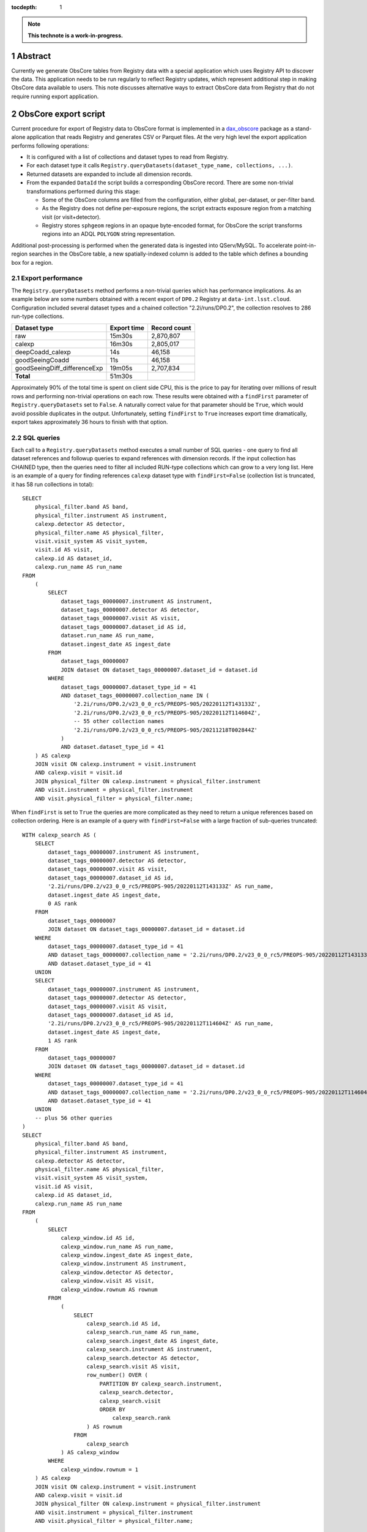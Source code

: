 :tocdepth: 1

.. sectnum::

.. note::

   **This technote is a work-in-progress.**

Abstract
========

Currently we generate ObsCore tables from Registry data with a special application which uses Registry API to discover the data.
This application needs to be run regularly to reflect Registry updates, which represent additional step in making ObsCore data available to users.
This note discusses alternative ways to extract ObsCore data from Registry that do not require running export application.


ObsCore export script
=====================

Current procedure for export of Registry data to ObsCore format is implemented in a `dax_obscore`_ package as a stand-alone application that reads Registry and generates CSV or Parquet files.
At the very high level the export application performs following operations:

- It is configured with a list of collections and dataset types to read from Registry.
- For each dataset type it calls ``Registry.queryDatasets(dataset_type_name, collections, ...)``.
- Returned datasets are expanded to include all dimension records.
- From the expanded ``DataId`` the script builds a corresponding ObsCore record.
  There are some non-trivial transformations performed during this stage:

  - Some of the ObsCore columns are filled from the configuration, either global, per-dataset, or per-filter band.
  - As the Registry does not define per-exposure regions, the script extracts exposure region from a matching visit (or visit+detector).
  - Registry stores ``sphgeom`` regions in an opaque byte-encoded format, for ObsCore the script transforms regions into an ADQL ``POLYGON`` string representation.

Additional post-processing is performed when the generated data is ingested into QServ/MySQL.
To accelerate point-in-region searches in the ObsCore table, a new spatially-indexed column is added to the table which defines a bounding box for a region.

Export performance
------------------

The ``Registry.queryDatasets`` method performs a non-trivial queries which has performance implications.
As an example below are some numbers obtained with a recent export of ``DP0.2`` Registry at ``data-int.lsst.cloud``.
Configuration included several dataset types and a chained collection "2.2i/runs/DP0.2", the collection resolves to 286 run-type collections.

============================ =========== ============
Dataset type                 Export time Record count
============================ =========== ============
raw                            15m30s    2,870,807
calexp                         16m30s    2,805,017
deepCoadd_calexp               14s          46,158
goodSeeingCoadd                11s          46,158
goodSeeingDiff_differenceExp   19m05s    2,707,834
**Total**                      51m30s
============================ =========== ============

Approximately 90% of the total time is spent on client side CPU, this is the price to pay for iterating over millions of result rows and performing non-trivial operations on each row.
These results were obtained with a ``findFirst`` parameter of ``Registry.queryDatasets`` set to ``False``.
A naturally correct value for that parameter should be ``True``, which would avoid possible duplicates in the output.
Unfortunately, setting ``findFirst`` to ``True`` increases export time dramatically, export takes approximately 36 hours to finish with that option.


SQL queries
-----------

Each call to a ``Registry.queryDatasets`` method executes a small number of SQL queries - one query  to find all dataset references and followup queries to expand references with dimension records.
If the input collection has CHAINED type, then the queries need to filter all included RUN-type collections which can grow to a very long list.
Here is an example of a query for finding references ``calexp`` dataset type with ``findFirst=False`` (collection list is truncated, it has 58 run collections in total)::

  SELECT
      physical_filter.band AS band,
      physical_filter.instrument AS instrument,
      calexp.detector AS detector,
      physical_filter.name AS physical_filter,
      visit.visit_system AS visit_system,
      visit.id AS visit,
      calexp.id AS dataset_id,
      calexp.run_name AS run_name
  FROM
      (
          SELECT
              dataset_tags_00000007.instrument AS instrument,
              dataset_tags_00000007.detector AS detector,
              dataset_tags_00000007.visit AS visit,
              dataset_tags_00000007.dataset_id AS id,
              dataset.run_name AS run_name,
              dataset.ingest_date AS ingest_date
          FROM
              dataset_tags_00000007
              JOIN dataset ON dataset_tags_00000007.dataset_id = dataset.id
          WHERE
              dataset_tags_00000007.dataset_type_id = 41
              AND dataset_tags_00000007.collection_name IN (
                  '2.2i/runs/DP0.2/v23_0_0_rc5/PREOPS-905/20220112T143133Z',
                  '2.2i/runs/DP0.2/v23_0_0_rc5/PREOPS-905/20220112T114604Z',
                  -- 55 other collection names
                  '2.2i/runs/DP0.2/v23_0_0_rc5/PREOPS-905/20211218T002844Z'
              )
              AND dataset.dataset_type_id = 41
      ) AS calexp
      JOIN visit ON calexp.instrument = visit.instrument
      AND calexp.visit = visit.id
      JOIN physical_filter ON calexp.instrument = physical_filter.instrument
      AND visit.instrument = physical_filter.instrument
      AND visit.physical_filter = physical_filter.name;

When ``findFirst`` is set to ``True`` the queries are more complicated as they need to return a unique references based on collection ordering.
Here is an example of a query with ``findFirst=False`` with a large fraction of sub-queries truncated:

.. _find-first SQL listing:

::

  WITH calexp_search AS (
      SELECT
          dataset_tags_00000007.instrument AS instrument,
          dataset_tags_00000007.detector AS detector,
          dataset_tags_00000007.visit AS visit,
          dataset_tags_00000007.dataset_id AS id,
          '2.2i/runs/DP0.2/v23_0_0_rc5/PREOPS-905/20220112T143133Z' AS run_name,
          dataset.ingest_date AS ingest_date,
          0 AS rank
      FROM
          dataset_tags_00000007
          JOIN dataset ON dataset_tags_00000007.dataset_id = dataset.id
      WHERE
          dataset_tags_00000007.dataset_type_id = 41
          AND dataset_tags_00000007.collection_name = '2.2i/runs/DP0.2/v23_0_0_rc5/PREOPS-905/20220112T143133Z'
          AND dataset.dataset_type_id = 41
      UNION
      SELECT
          dataset_tags_00000007.instrument AS instrument,
          dataset_tags_00000007.detector AS detector,
          dataset_tags_00000007.visit AS visit,
          dataset_tags_00000007.dataset_id AS id,
          '2.2i/runs/DP0.2/v23_0_0_rc5/PREOPS-905/20220112T114604Z' AS run_name,
          dataset.ingest_date AS ingest_date,
          1 AS rank
      FROM
          dataset_tags_00000007
          JOIN dataset ON dataset_tags_00000007.dataset_id = dataset.id
      WHERE
          dataset_tags_00000007.dataset_type_id = 41
          AND dataset_tags_00000007.collection_name = '2.2i/runs/DP0.2/v23_0_0_rc5/PREOPS-905/20220112T114604Z'
          AND dataset.dataset_type_id = 41
      UNION
      -- plus 56 other queries
  )
  SELECT
      physical_filter.band AS band,
      physical_filter.instrument AS instrument,
      calexp.detector AS detector,
      physical_filter.name AS physical_filter,
      visit.visit_system AS visit_system,
      visit.id AS visit,
      calexp.id AS dataset_id,
      calexp.run_name AS run_name
  FROM
      (
          SELECT
              calexp_window.id AS id,
              calexp_window.run_name AS run_name,
              calexp_window.ingest_date AS ingest_date,
              calexp_window.instrument AS instrument,
              calexp_window.detector AS detector,
              calexp_window.visit AS visit,
              calexp_window.rownum AS rownum
          FROM
              (
                  SELECT
                      calexp_search.id AS id,
                      calexp_search.run_name AS run_name,
                      calexp_search.ingest_date AS ingest_date,
                      calexp_search.instrument AS instrument,
                      calexp_search.detector AS detector,
                      calexp_search.visit AS visit,
                      row_number() OVER (
                          PARTITION BY calexp_search.instrument,
                          calexp_search.detector,
                          calexp_search.visit
                          ORDER BY
                              calexp_search.rank
                      ) AS rownum
                  FROM
                      calexp_search
              ) AS calexp_window
          WHERE
              calexp_window.rownum = 1
      ) AS calexp
      JOIN visit ON calexp.instrument = visit.instrument
      AND calexp.visit = visit.id
      JOIN physical_filter ON calexp.instrument = physical_filter.instrument
      AND visit.instrument = physical_filter.instrument
      AND visit.physical_filter = physical_filter.name;


Ideas for alternative implementations
======================================

There may be few options for supporting ObsCore functionality that do not rely on export via ``Registry.queryDatasets`` method.
These options and their related issues are discussed in sections below.


Online view of Registry tables
------------------------------

A natural idea for avoiding regular manual exports of the data is to create a SQL view that will execute the same set of queries as the export script.
It should be possible to join the query from the `find-first SQL listing`_ with the additional queries to extract dimension records and represent the result as ObsCore schema.
There are several issues with this approach though:

- The performance of the queries.
  To be usable for interactive work the queries in the view need to be executed very quick, which is not the case for a correct ``find-first`` approach.
- Chained collection management.
  The list of the run collections in a chained collection will be growing and view needs to be aware of that.
  Either the view needs to be redefined each time a new run collection is added, or view has to be made smarter to use build list of run collections at execution time.
  It may be possible to implement latter case at the expense of even more complicated queries.
- Spatial transformations.
  To represent region data in ObsCore ADQL format the view needs to decode binary ``sphgeom`` format and translate it into a different representation.
  This may be very non-trivial to implement in pure SQL.
- Indexing.
  Queries on ObsCore data will likely use restrictions on some columns.
  Without proper indexing these queries may be inefficient.
  Queries on view could in some cases use indices on underlying tables, but with the very complex queries there is no guarantee the query optimizer can do it in our case.


Materialized views
------------------

PostgreSQL supports materialized views which is a real table containing snapshot of the view query.
The materialized vew is refreshed regularly bu running a special 'REFRESH MATERIALIZED VIEW' command which re-populates the snapshot with the current data.
Because a materialized view is backed by an actual table, the indices can be defined on that table and that should help with the query performance on the view.

The issues with the performance of the view queries still has an impact with the materialized view.
The REFRESH command needs to run the whole set ot queries which presently takes very long time, so the updates cannot happen frequently.
Out-of-box PostgreSQL does not support incremental updates, though there is a work in progress to add `incremental vew update`_ support in the future.
Even if incremental update support is added, it is very doubtful that it can handle queries of the complexity that we define for our data.

Just as with the online views, collection management is also an issue with the materialized views.
Similarly the decoding of region data is an issue for any pure-SQL-based solution.


ObsCore table with triggers
---------------------------

One way to avoid running expensive queries on Registry is to insert records into an actual ObsCore table at the same time as populating regular Registry tables.
At the database level this can be implemented with INSERT/DELETE triggers on relevant Registry tables.
In PostgreSQL triggers can be implemented in a number of languages, including `PL/Python`_.

Triggers have their own set of issues that make their use non-trivial:

- PL/Python is implemented as a separate extension that needs to to be installed in each database.
- Server-side environment could be more restricted, for example, to import ``sphgeom`` package it may need to be installed separately on server host.
- Handling of collection ordering may require non-trivial logic and queries.
  Although with some assumptions the ordering check may not be necessary during INSERT.
- Performance needs special consideration, calling additional potentially complex code for each inserted row can make things slower.
- Error and exception handling in server-side functions can be more challenging.


ObsCore table with client-side updates
--------------------------------------

A different INSERT-time approach could be implemented with client-side hooks.
The Registry can be extended to update an additional ObsCore table while doing regular updates to its own schema. As usual, there are benefits and drawbacks in this approach:

- ObsCore can be thought of as a part of Registry schema which can be covered by the existing modular "managers" design, extending that design to include ObsCore could be a natural extension.
- ObsCore schema could use the same schema migration tools as other Registry managers.
- ObsCore schema may be less stable, at least initially, compared to the rest of the Registry schema, which could require more frequent schema migrations.
- There could be multiple ObsCore schemas in the same Registry, e.g. it may make sense to make separate ObsCore tables for each instrument.

There could also be a combined approach which stores stable parts of ObsCore schema in the table, and implements other less stable parts of the schema as a view on that table.
It could also support multiple views of the same table, e.g. to satisfy specific per-instrument requirements.
This approach could minimize the need for schema migrations of the actual table, replacing them with the re-definition of the views.


Design decisions
================

The long running time for the ``find-first`` queries is certainly a blocker for view based implementations.
Still those solutions could be considered if query time can be drastically reduced.
Online view is probably the least favorite solution because of lack of indexing which can harm the performance of ObsCore queries.

In general, solutions based on server-side implementation, either in plain SQL or PL/Python, has potential for duplicating some of the ``daf_butler`` complex logic.
Proving or testing that duplicated logic is implemented correctly may be a major issue.
The need to transform spatial regions from ``sphgeom`` encoding to ADQL also makes SQL-based solutions problematic, although this issue can be mitigated by replacing ``sphgeom`` binary encoding with some other text-based representation in the Registry schema.

Overall, a solution based on client-side updates may have fewer potential issues compared to other solutions.


.. _dax_obscore: https://github.com/lsst-dm/dax_obscore
.. _incremental vew update: https://wiki.postgresql.org/wiki/Incremental_View_Maintenance
.. _PL/Python: https://www.postgresql.org/docs/14/plpython.html
